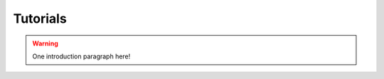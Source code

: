 
Tutorials
==========================================


.. warning:: One introduction paragraph here!
